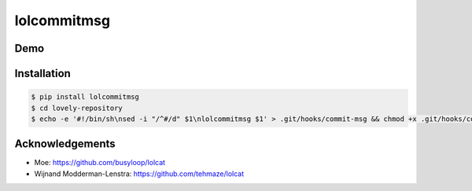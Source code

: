 lolcommitmsg
============

Demo
----

.. image:: https://github.com/petedmarsh/lolcommitmsg/raw/master/lolcommitmsg.gif

Installation
------------

.. code:: bash


  $ pip install lolcommitmsg
  $ cd lovely-repository
  $ echo -e '#!/bin/sh\nsed -i "/^#/d" $1\nlolcommitmsg $1' > .git/hooks/commit-msg && chmod +x .git/hooks/commit-msg

Acknowledgements
----------------

* Moe: https://github.com/busyloop/lolcat

* Wijnand Modderman-Lenstra: https://github.com/tehmaze/lolcat
